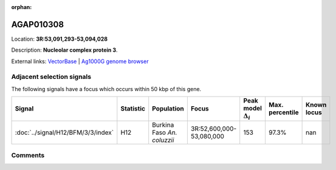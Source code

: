 :orphan:



AGAP010308
==========

Location: **3R:53,091,293-53,094,028**



Description: **Nucleolar complex protein 3**.

External links:
`VectorBase <https://www.vectorbase.org/Anopheles_gambiae/Gene/Summary?g=AGAP010308>`_ |
`Ag1000G genome browser <https://www.malariagen.net/apps/ag1000g/phase1-AR3/index.html?genome_region=3R:53091293-53094028#genomebrowser>`_







Adjacent selection signals
--------------------------

The following signals have a focus which occurs within 50 kbp of this gene.

.. cssclass:: table-hover
.. list-table::
    :widths: auto
    :header-rows: 1

    * - Signal
      - Statistic
      - Population
      - Focus
      - Peak model :math:`\Delta_{i}`
      - Max. percentile
      - Known locus
    * - :doc:`../signal/H12/BFM/3/3/index`
      - H12
      - Burkina Faso *An. coluzzii*
      - 3R:52,600,000-53,080,000
      - 153
      - 97.3%
      - nan
    




Comments
--------


.. raw:: html

    <div id="disqus_thread"></div>
    <script>
    
    var disqus_config = function () {
        this.page.identifier = '/gene/AGAP010308';
    };
    
    (function() { // DON'T EDIT BELOW THIS LINE
    var d = document, s = d.createElement('script');
    s.src = 'https://agam-selection-atlas.disqus.com/embed.js';
    s.setAttribute('data-timestamp', +new Date());
    (d.head || d.body).appendChild(s);
    })();
    </script>
    <noscript>Please enable JavaScript to view the <a href="https://disqus.com/?ref_noscript">comments.</a></noscript>


